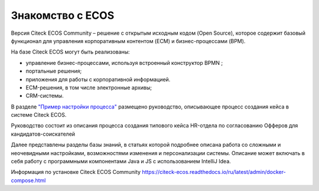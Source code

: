 Знакомство с ECOS
==================

Версия Citeck ECOS Community – решение с открытым исходным кодом (Open Source), которое содержит базовый функционал для управления корпоративным контентом (ECM) и бизнес-процессами (BPM).

На базе Citeck ECOS могут быть реализованы:

* управление бизнес-процессами, используя встроенный конструктор BPMN ;
* портальные решения;
* приложения для работы с корпоративной информацией.
* ECM-решения, в том числе электронные архивы;
* CRM-системы.

В разделе `"Пример настройки процесса" <https://citeck-ecos.readthedocs.io/ru/latest/%D0%9F%D1%80%D0%B8%D0%BC%D0%B5%D1%80%20%D0%BD%D0%B0%D1%81%D1%82%D1%80%D0%BE%D0%B9%D0%BA%D0%B8%20%D0%BF%D1%80%D0%BE%D1%86%D0%B5%D1%81%D1%81%D0%B0.html>`_ размещено руководство, описывающее процесс создания кейса в системе Citeck ECOS.

Руководство состоит из описания процесса создания типового кейса HR-отдела по согласованию Офферов для кандидатов-соискателей

Далее представлены разделы базы знаний, в статьях которой подробнее описана работа со сложными и неочевидными настройками, возможностями изменения и персонализации системы. Описание может включать в себя работу с программными компонентами Java и JS c использованием IntelliJ Idea.

Информация по установке Citeck ECOS Community `https://citeck-ecos.readthedocs.io/ru/latest/admin/docker-compose.html <https://citeck-ecos.readthedocs.io/ru/latest/admin/docker-compose.html>`_